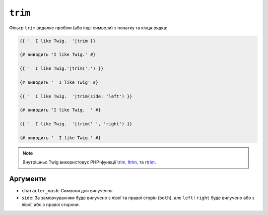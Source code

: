 ``trim``
========

Фільтр ``trim`` видаляє пробіли (або інші символи) з початку
та кінця рядка:

.. code-block:: twig

    {{ '  I like Twig.  '|trim }}

    {# виводить 'I like Twig.' #}

    {{ '  I like Twig.'|trim('.') }}

    {# виводить '  I like Twig' #}

    {{ '  I like Twig.  '|trim(side: 'left') }}

    {# виводить 'I like Twig.  ' #}

    {{ '  I like Twig.  '|trim(' ', 'right') }}

    {# виводить '  I like Twig.' #}

.. note::

    Внутрішньо Twig використовує PHP-функції `trim`_, `ltrim`_, та `rtrim`_.

Аргументи
---------

* ``character_mask``: Символи для вилучення

* ``side``: За замовчуванням буде вилучено з лівої та правої сторін (``both``),
  але ``left`` і ``right`` буде вилучено або з лівої, або з правої сторони.

.. _`trim`: https://www.php.net/trim
.. _`ltrim`: https://www.php.net/ltrim
.. _`rtrim`: https://www.php.net/rtrim
